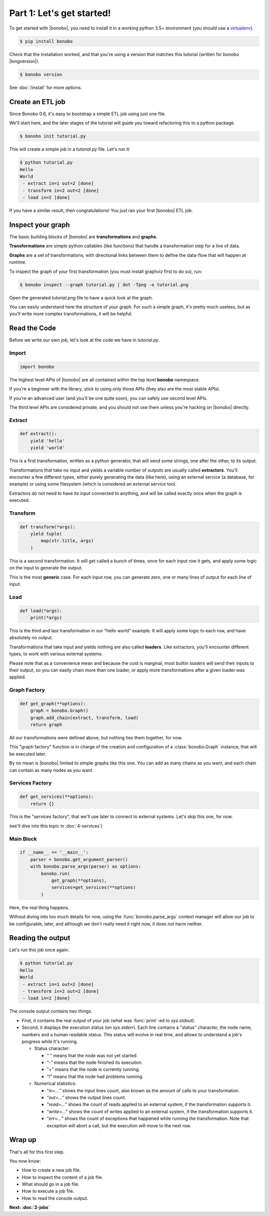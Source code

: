 Part 1: Let's get started!
==========================

To get started with |bonobo|, you need to install it in a working python 3.5+ environment (you should use a
`virtualenv <https://virtualenv.pypa.io/>`_).

.. code-block:: shell-session

    $ pip install bonobo

Check that the installation worked, and that you're using a version that matches this tutorial (written for bonobo
|longversion|).

.. code-block:: shell-session

    $ bonobo version

See :doc:`/install` for more options.


Create an ETL job
:::::::::::::::::

Since Bonobo 0.6, it's easy to bootstrap a simple ETL job using just one file.

We'll start here, and the later stages of the tutorial will guide you toward refactoring this to a python package.

.. code-block:: shell-session

    $ bonobo init tutorial.py

This will create a simple job in a `tutorial.py` file. Let's run it:

.. code-block:: shell-session

    $ python tutorial.py
    Hello
    World
     - extract in=1 out=2 [done]
     - transform in=2 out=2 [done]
     - load in=2 [done]

If you have a similar result, then congratulations! You just ran your first |bonobo| ETL job.


Inspect your graph
::::::::::::::::::

The basic building blocks of |bonobo| are **transformations** and **graphs**.

**Transformations** are simple python callables (like functions) that handle a transformation step for a line of data.

**Graphs** are a set of transformations, with directional links between them to define the data-flow that will happen
at runtime.

To inspect the graph of your first transformation (you must install graphviz first to do so), run:

.. code-block:: shell-session

    $ bonobo inspect --graph tutorial.py | dot -Tpng -o tutorial.png

Open the generated `tutorial.png` file to have a quick look at the graph.

.. graphviz::

    digraph {
      rankdir = LR;
      "BEGIN" [shape="point"];
      "BEGIN" -> {0 [label="extract"]};
      {0 [label="extract"]} -> {1 [label="transform"]};
      {1 [label="transform"]} -> {2 [label="load"]};
    }

You can easily understand here the structure of your graph. For such a simple graph, it's pretty much useless, but as
you'll write more complex transformations, it will be helpful.


Read the Code
:::::::::::::

Before we write our own job, let's look at the code we have in `tutorial.py`.


Import
------

.. code-block:: python

    import bonobo


The highest level APIs of |bonobo| are all contained within the top level **bonobo** namespace.

If you're a beginner with the library, stick to using only those APIs (they also are the most stable APIs).

If you're an advanced user (and you'll be one quite soon), you can safely use second level APIs.

The third level APIs are considered private, and you should not use them unless you're hacking on |bonobo| directly.


Extract
-------

.. code-block:: python

    def extract():
        yield 'hello'
        yield 'world'

This is a first transformation, written as a python generator, that will send some strings, one after the other, to its
output.

Transformations that take no input and yields a variable number of outputs are usually called **extractors**. You'll
encounter a few different types, either purely generating the data (like here), using an external service (a
database, for example) or using some filesystem (which is considered an external service too).

Extractors do not need to have its input connected to anything, and will be called exactly once when the graph is
executed.


Transform
---------

.. code-block:: python

    def transform(*args):
        yield tuple(
            map(str.title, args)
        )

This is a second transformation. It will get called a bunch of times, once for each input row it gets, and apply some
logic on the input to generate the output.

This is the most **generic** case. For each input row, you can generate zero, one or many lines of output for each line
of input.


Load
----

.. code-block:: python

    def load(*args):
        print(*args)

This is the third and last transformation in our "hello world" example. It will apply some logic to each row, and have
absolutely no output.

Transformations that take input and yields nothing are also called **loaders**. Like extractors, you'll encounter
different types, to work with various external systems.

Please note that as a convenience mean and because the cost is marginal, most builtin `loaders` will send their
inputs to their output, so you can easily chain more than one loader, or apply more transformations after a given
loader was applied.


Graph Factory
-------------

.. code-block:: python

    def get_graph(**options):
        graph = bonobo.Graph()
        graph.add_chain(extract, transform, load)
        return graph

All our transformations were defined above, but nothing ties them together, for now.

This "graph factory" function is in charge of the creation and configuration of a :class:`bonobo.Graph` instance, that
will be executed later.

By no mean is |bonobo| limited to simple graphs like this one. You can add as many chains as you want, and each chain
can contain as many nodes as you want.


Services Factory
----------------

.. code-block:: python

    def get_services(**options):
        return {}

This is the "services factory", that we'll use later to connect to external systems. Let's skip this one, for now.

(we'll dive into this topic in :doc:`4-services`)


Main Block
----------

.. code-block:: python

    if __name__ == '__main__':
        parser = bonobo.get_argument_parser()
        with bonobo.parse_args(parser) as options:
            bonobo.run(
                get_graph(**options),
                services=get_services(**options)
            )

Here, the real thing happens.

Without diving into too much details for now, using the :func:`bonobo.parse_args` context manager will allow our job to
be configurable, later, and although we don't really need it right now, it does not harm neither.

Reading the output
::::::::::::::::::

Let's run this job once again:

.. code-block:: shell-session

    $ python tutorial.py
    Hello
    World
     - extract in=1 out=2 [done]
     - transform in=2 out=2 [done]
     - load in=2 [done]

The console output contains two things.

* First, it contains the real output of your job (what was :func:`print`-ed to `sys.stdout`).
* Second, it displays the execution status (on `sys.stderr`). Each line contains a "status" character, the node name,
  numbers and a human readable status. This status will evolve in real time, and allows to understand a job's progress
  while it's running.

  * Status character:

    * “ ” means that the node was not yet started.
    * “`-`” means that the node finished its execution.
    * “`+`” means that the node is currently running.
    * “`!`” means that the node had problems running.

  * Numerical statistics:

    * “`in=...`” shows the input lines count, also known as the amount of calls to your transformation.
    * “`out=...`” shows the output lines count.
    * “`read=...`” shows the count of reads applied to an external system, if the transformation supports it.
    * “`write=...`” shows the count of writes applied to an external system, if the transformation supports it.
    * “`err=...`” shows the count of exceptions that happened while running the transformation. Note that exception will abort
      a call, but the execution will move to the next row.


Wrap up
:::::::

That's all for this first step.

You now know:

* How to create a new job file.
* How to inspect the content of a job file.
* What should go in a job file.
* How to execute a job file.
* How to read the console output.

**Next: :doc:`2-jobs`**
